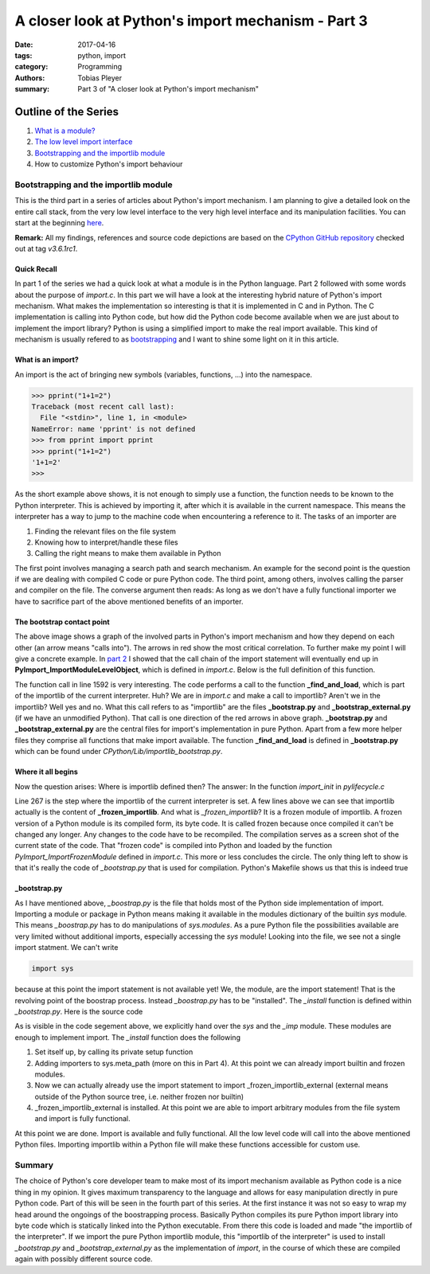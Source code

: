 A closer look at Python's import mechanism - Part 3
###################################################

:date: 2017-04-16
:tags: python, import
:category: Programming
:authors: Tobias Pleyer
:summary: Part 3 of "A closer look at Python's import mechanism"

Outline of the Series
=====================

#. `What is a module? <{filename}/post4.rst>`_
#. `The low level import interface <{filename}/post7.rst>`_
#. `Bootstrapping and the importlib module <{filename}/post8.rst>`_
#. How to customize Python's import behaviour

Bootstrapping and the importlib module
--------------------------------------

This is the third part in a series of articles about Python's import mechanism. I am planning to give a detailed look on the entire call stack, from the very low level interface to the very high level interface and its manipulation facilities. You can start at the beginning `here <{filename}/post4.rst>`_.

**Remark:** All my findings, references and source code depictions are based on the
`CPython GitHub repository`_ checked out at tag *v3.6.1rc1*.

.. _CPython GitHub repository: https://github.com/python/cpython

Quick Recall
............

In part 1 of the series we had a quick look at what a module is in the Python language. Part 2 followed with some words about the purpose of *import.c*. In this part we will have a look at the interesting hybrid nature of Python's import mechanism. What makes the implementation so interesting is that it is implemented in C and in Python. The C implementation is calling into Python code, but how did the Python code become available when we are just about to implement the import library? Python is using a simplified import to make the real import available. This kind of mechanism is usually refered to as `bootstrapping`_ and I want to shine some light on it in this article.

.. _bootstrapping: https://en.wikipedia.org/wiki/Bootstrapping

What is an import?
..................

An import is the act of bringing new symbols (variables, functions, ...) into the namespace.

.. code-block:: python

    >>> pprint("1+1=2")
    Traceback (most recent call last):
      File "<stdin>", line 1, in <module>
    NameError: name 'pprint' is not defined
    >>> from pprint import pprint
    >>> pprint("1+1=2")
    '1+1=2'
    >>> 

As the short example above shows, it is not enough to simply use a function, the function needs to be known to the Python interpreter. This is achieved by importing it, after which it is available in the current namespace. This means the interpreter has a way to jump to the machine code when encountering a reference to it. The tasks of an importer are

#. Finding the relevant files on the file system
#. Knowing how to interpret/handle these files
#. Calling the right means to make them available in Python

The first point involves managing a search path and search mechanism. An example for the second point is the question if we are dealing with compiled C code or pure Python code. The third point, among others, involves calling the parser and compiler on the file. The converse argument then reads: As long as we don't have a fully functional importer we have to sacrifice part of the above mentioned benefits of an importer.

The bootstrap contact point
...........................

.. image:: images/pyimport/ecosystem.png
    :alt: involved parts of Python's import mechanism

The above image shows a graph of the involved parts in Python's import mechanism and how they depend on each other (an arrow means "calls into"). The arrows in red show the most critical correlation. To further make my point I will give a concrete example. In `part 2 <{filename}/post7.rst>`_ I showed that the call chain of the import statement will eventually end up in **PyImport_ImportModuleLevelObject**, which is defined in *import.c*. Below is the full definition of this function.

.. code-block:: c
    :linenos: inline
    :linenostart: 1487

    PyObject *
    PyImport_ImportModuleLevelObject(PyObject *name, PyObject *globals,
                                     PyObject *locals, PyObject *fromlist,
                                     int level)
    {
        _Py_IDENTIFIER(_find_and_load);
        _Py_IDENTIFIER(_handle_fromlist);
        PyObject *abs_name = NULL;
        PyObject *final_mod = NULL;
        PyObject *mod = NULL;
        PyObject *package = NULL;
        PyInterpreterState *interp = PyThreadState_GET()->interp;
        int has_from;

        if (name == NULL) {
            PyErr_SetString(PyExc_ValueError, "Empty module name");
            goto error;
        }

        /* The below code is importlib.__import__() & _gcd_import(), ported to C
           for added performance. */

        if (!PyUnicode_Check(name)) {
            PyErr_SetString(PyExc_TypeError, "module name must be a string");
            goto error;
        }
        if (PyUnicode_READY(name) < 0) {
            goto error;
        }
        if (level < 0) {
            PyErr_SetString(PyExc_ValueError, "level must be >= 0");
            goto error;
        }

        if (level > 0) {
            abs_name = resolve_name(name, globals, level);
            if (abs_name == NULL)
                goto error;
        }
        else {  /* level == 0 */
            if (PyUnicode_GET_LENGTH(name) == 0) {
                PyErr_SetString(PyExc_ValueError, "Empty module name");
                goto error;
            }
            abs_name = name;
            Py_INCREF(abs_name);
        }

        mod = PyDict_GetItem(interp->modules, abs_name);
        if (mod == Py_None) {
            PyObject *msg = PyUnicode_FromFormat("import of %R halted; "
                                                 "None in sys.modules", abs_name);
            if (msg != NULL) {
                PyErr_SetImportErrorSubclass(PyExc_ModuleNotFoundError, msg,
                        abs_name, NULL);
                Py_DECREF(msg);
            }
            mod = NULL;
            goto error;
        }
        else if (mod != NULL) {
            _Py_IDENTIFIER(__spec__);
            _Py_IDENTIFIER(_initializing);
            _Py_IDENTIFIER(_lock_unlock_module);
            PyObject *value = NULL;
            PyObject *spec;
            int initializing = 0;

            Py_INCREF(mod);
            /* Optimization: only call _bootstrap._lock_unlock_module() if
               __spec__._initializing is true.
               NOTE: because of this, initializing must be set *before*
               stuffing the new module in sys.modules.
             */
            spec = _PyObject_GetAttrId(mod, &PyId___spec__);
            if (spec != NULL) {
                value = _PyObject_GetAttrId(spec, &PyId__initializing);
                Py_DECREF(spec);
            }
            if (value == NULL)
                PyErr_Clear();
            else {
                initializing = PyObject_IsTrue(value);
                Py_DECREF(value);
                if (initializing == -1)
                    PyErr_Clear();
                if (initializing > 0) {
    #ifdef WITH_THREAD
                    _PyImport_AcquireLock();
    #endif
                    /* _bootstrap._lock_unlock_module() releases the import lock */
                    value = _PyObject_CallMethodIdObjArgs(interp->importlib,
                                                    &PyId__lock_unlock_module, abs_name,
                                                    NULL);
                    if (value == NULL)
                        goto error;
                    Py_DECREF(value);
                }
            }
        }
        else {
    #ifdef WITH_THREAD
            _PyImport_AcquireLock();
    #endif
            /* _bootstrap._find_and_load() releases the import lock */
            mod = _PyObject_CallMethodIdObjArgs(interp->importlib,
                                                &PyId__find_and_load, abs_name,
                                                interp->import_func, NULL);
            if (mod == NULL) {
                goto error;
            }
        }

        has_from = 0;
        if (fromlist != NULL && fromlist != Py_None) {
            has_from = PyObject_IsTrue(fromlist);
            if (has_from < 0)
                goto error;
        }
        if (!has_from) {
            Py_ssize_t len = PyUnicode_GET_LENGTH(name);
            if (level == 0 || len > 0) {
                Py_ssize_t dot;

                dot = PyUnicode_FindChar(name, '.', 0, len, 1);
                if (dot == -2) {
                    goto error;
                }

                if (dot == -1) {
                    /* No dot in module name, simple exit */
                    final_mod = mod;
                    Py_INCREF(mod);
                    goto error;
                }

                if (level == 0) {
                    PyObject *front = PyUnicode_Substring(name, 0, dot);
                    if (front == NULL) {
                        goto error;
                    }

                    final_mod = PyImport_ImportModuleLevelObject(front, NULL, NULL, NULL, 0);
                    Py_DECREF(front);
                }
                else {
                    Py_ssize_t cut_off = len - dot;
                    Py_ssize_t abs_name_len = PyUnicode_GET_LENGTH(abs_name);
                    PyObject *to_return = PyUnicode_Substring(abs_name, 0,
                                                            abs_name_len - cut_off);
                    if (to_return == NULL) {
                        goto error;
                    }

                    final_mod = PyDict_GetItem(interp->modules, to_return);
                    Py_DECREF(to_return);
                    if (final_mod == NULL) {
                        PyErr_Format(PyExc_KeyError,
                                     "%R not in sys.modules as expected",
                                     to_return);
                        goto error;
                    }
                    Py_INCREF(final_mod);
                }
            }
            else {
                final_mod = mod;
                Py_INCREF(mod);
            }
        }
        else {
            final_mod = _PyObject_CallMethodIdObjArgs(interp->importlib,
                                                      &PyId__handle_fromlist, mod,
                                                      fromlist, interp->import_func,
                                                      NULL);
        }

      error:
        Py_XDECREF(abs_name);
        Py_XDECREF(mod);
        Py_XDECREF(package);
        if (final_mod == NULL)
            remove_importlib_frames();
        return final_mod;
    }

The function call in line 1592 is very interesting. The code performs a call to the function **_find_and_load**, which is part of the importlib of the current interpreter. Huh? We are in *import.c* and make a call to importlib? Aren't we in the importlib? Well yes and no. What this call refers to as "importlib" are the files **_bootstrap.py** and **_bootstrap_external.py** (if we have an unmodified Python). That call is one direction of the red arrows in above graph. **_bootstrap.py** and **_bootstrap_external.py** are the central files for import's implementation in pure Python. Apart from a few more helper files they comprise all functions that make import available. The function **_find_and_load** is defined in **_bootstrap.py** which can be found under *CPython/Lib/importlib_bootstrap.py*.

.. code-block:: python
    :linenos: inline
    :linenostart: 958

    def _find_and_load(name, import_):
        """Find and load the module, and release the import lock."""
        with _ModuleLockManager(name):
            return _find_and_load_unlocked(name, import_)

Where it all begins
...................

Now the question arises: Where is importlib defined then? The answer: In the function *import_init* in *pylifecycle.c*

.. code-block:: c
    :linenos: inline
    :linenostart: 247

    static void
    import_init(PyInterpreterState *interp, PyObject *sysmod)
    {
        PyObject *importlib;
        PyObject *impmod;
        PyObject *sys_modules;
        PyObject *value;

        /* Import _importlib through its frozen version, _frozen_importlib. */
        if (PyImport_ImportFrozenModule("_frozen_importlib") <= 0) {
            Py_FatalError("Py_Initialize: can't import _frozen_importlib");
        }
        else if (Py_VerboseFlag) {
            PySys_FormatStderr("import _frozen_importlib # frozen\n");
        }
        importlib = PyImport_AddModule("_frozen_importlib");
        if (importlib == NULL) {
            Py_FatalError("Py_Initialize: couldn't get _frozen_importlib from "
                          "sys.modules");
        }
        interp->importlib = importlib;
        Py_INCREF(interp->importlib);

        interp->import_func = PyDict_GetItemString(interp->builtins, "__import__");
        if (interp->import_func == NULL)
            Py_FatalError("Py_Initialize: __import__ not found");
        Py_INCREF(interp->import_func);

        /* Import the _imp module */
        impmod = PyInit_imp();
        if (impmod == NULL) {
            Py_FatalError("Py_Initialize: can't import _imp");
        }
        else if (Py_VerboseFlag) {
            PySys_FormatStderr("import _imp # builtin\n");
        }
        sys_modules = PyImport_GetModuleDict();
        if (Py_VerboseFlag) {
            PySys_FormatStderr("import sys # builtin\n");
        }
        if (PyDict_SetItemString(sys_modules, "_imp", impmod) < 0) {
            Py_FatalError("Py_Initialize: can't save _imp to sys.modules");
        }

        /* Install importlib as the implementation of import */
        value = PyObject_CallMethod(importlib, "_install", "OO", sysmod, impmod);
        if (value == NULL) {
            PyErr_Print();
            Py_FatalError("Py_Initialize: importlib install failed");
        }
        Py_DECREF(value);
        Py_DECREF(impmod);

        _PyImportZip_Init();
    }

Line 267 is the step where the importlib of the current interpreter is set. A few lines above we can see that importlib actually is the content of **_frozen_importlib**. And what is *_frozen_importlib*? It is a frozen module of importlib. A frozen version of a Python module is its compiled form, its byte code. It is called frozen because once compiled it can't be changed any longer. Any changes to the code have to be recompiled. The compilation serves as a screen shot of the current state of the code. That "frozen code" is compiled into Python and loaded by the function *PyImport_ImportFrozenModule* defined in *import.c*. This more or less concludes the circle. The only thing left to show is that it's really the code of *_bootstrap.py* that is used for compilation. Python's Makefile shows us that this is indeed true

.. code-block:: make
    :linenos: inline
    :linenostart: 730

    # more above...
    ############################################################################
    # Importlib

    Programs/_freeze_importlib.o: Programs/_freeze_importlib.c Makefile

    Programs/_freeze_importlib: Programs/_freeze_importlib.o $(LIBRARY_OBJS_OMIT_FROZEN)
	    $(LINKCC) $(PY_LDFLAGS) -o $@ Programs/_freeze_importlib.o $(LIBRARY_OBJS_OMIT_FROZEN) $(LIBS) $(MODLIBS) $(SYSLIBS) $(LDLAST)

    Python/importlib_external.h:  $(srcdir)/Lib/importlib/_bootstrap_external.py Programs/_freeze_importlib Python/marshal.c
	    ./Programs/_freeze_importlib \
	        $(srcdir)/Lib/importlib/_bootstrap_external.py Python/importlib_external.h

    Python/importlib.h:  $(srcdir)/Lib/importlib/_bootstrap.py Programs/_freeze_importlib Python/marshal.c
	    ./Programs/_freeze_importlib \
	        $(srcdir)/Lib/importlib/_bootstrap.py Python/importlib.h


    ############################################################################
    # more below...

_bootstrap.py
.............

As I have mentioned above, *_boostrap.py* is the file that holds most of the Python side implementation of import. Importing a module or package in Python means making it available in the modules dictionary of the builtin *sys* module. This means *_boostrap.py* has to do manipulations of *sys.modules*. As a pure Python file the possibilities available are very limited without additional imports, especially accessing the *sys* module! Looking into the file, we see not a single import statment. We can't write

.. code-block:: python

    import sys

because at this point the import statement is not available yet! We, the module, are the import statement! That is the revolving point of the boostrap process. Instead *_boostrap.py* has to be "installed". The *_install* function is defined within *_bootstrap.py*. Here is the source code

.. code-block:: python
    :linenos: inline
    :linenostart: 1136

    def _install(sys_module, _imp_module):
        """Install importlib as the implementation of import."""
        _setup(sys_module, _imp_module)

        sys.meta_path.append(BuiltinImporter)
        sys.meta_path.append(FrozenImporter)

        global _bootstrap_external
        import _frozen_importlib_external
        _bootstrap_external = _frozen_importlib_external
        _frozen_importlib_external._install(sys.modules[__name__])

As is visible in the code segement above, we explicitly hand over the *sys* and the *_imp* module. These modules are enough to implement import. The *_install* function does the following

#. Set itself up, by calling its private setup function
#. Adding importers to sys.meta_path (more on this in Part 4). At this point we can already import builtin and frozen modules.
#. Now we can actually already use the import statement to import _frozen_importlib_external (external means outside of the Python source tree, i.e. neither frozen nor builtin)
#. _frozen_importlib_external is installed. At this point we are able to import arbitrary modules from the file system and import is fully functional.

At this point we are done. Import is available and fully functional. All the low level code will call into the above mentioned Python files. Importing importlib within a Python file will make these functions accessible for custom use.

Summary
-------

The choice of Python's core developer team to make most of its import mechanism available as Python code is a nice thing in my opinion. It gives maximum transparency to the language and allows for easy manipulation directly in pure Python code. Part of this will be seen in the fourth part of this series.
At the first instance it was not so easy to wrap my head around the ongoings of the boostrapping process. Basically Python compiles its pure Python import library into byte code which is statically linked into the Python executable. From there this code is loaded and made "the importlib of the interpreter". If we import the pure Python importlib module, this "importlib of the interpreter" is used to install *_bootstrap.py* and *_bootstrap_external.py* as the implementation of *import*, in the course of which these are compiled again with possibly different source code.
